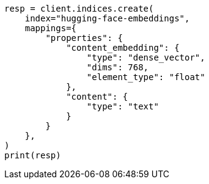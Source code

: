 // This file is autogenerated, DO NOT EDIT
// tab-widgets/inference-api/infer-api-mapping.asciidoc:65

[source, python]
----
resp = client.indices.create(
    index="hugging-face-embeddings",
    mappings={
        "properties": {
            "content_embedding": {
                "type": "dense_vector",
                "dims": 768,
                "element_type": "float"
            },
            "content": {
                "type": "text"
            }
        }
    },
)
print(resp)
----
